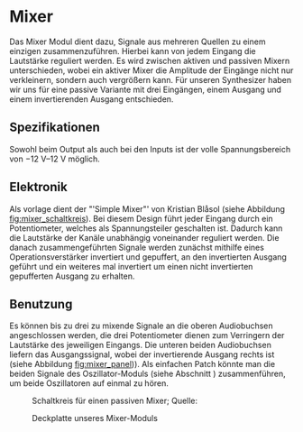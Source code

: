 #+bibliography: ../../references.bib
* Mixer \label{Mixer}
Das Mixer Modul dient dazu, Signale aus mehreren Quellen zu einem einzigen zusammenzuführen. Hierbei kann von jedem Eingang die Lautstärke reguliert werden. Es wird zwischen aktiven und passiven Mixern unterschieden, wobei ein aktiver Mixer die Amplitude der Eingänge nicht nur verkleinern, sondern auch vergrößern kann. Für unseren Synthesizer haben wir uns für eine passive Variante mit drei Eingängen, einem Ausgang und einem invertierenden Ausgang entschieden.

** Spezifikationen
Sowohl beim Output als auch bei den Inputs ist der volle Spannungsbereich von \SIrange{-12}{+12}{\volt} möglich.

** Elektronik
Als vorlage dient der "'Simple Mixer"' von Kristian Blåsol \cite{miaw:mixer} (siehe Abbildung [[fig:mixer_schaltkreis]]). Bei diesem Design führt jeder Eingang durch ein Potentiometer, welches als Spannungsteiler geschalten ist. Dadurch kann die Lautstärke der Kanäle unabhängig voneinander reguliert werden. Die danach zusammengeführten Signale werden zunächst mithilfe eines Operationsverstärker invertiert und gepuffert, an den invertierten Ausgang geführt und ein weiteres mal invertiert um einen nicht invertierten gepufferten Ausgang zu erhalten.

\newpage

** Benutzung
Es können bis zu drei zu mixende Signale an die oberen Audiobuchsen angeschlossen werden, die drei Potentiometer dienen zum Verringern der Lautstärke des jeweiligen Eingangs. Die unteren beiden Audiobuchsen liefern das Ausgangssignal, wobei der invertierende Ausgang rechts ist (siehe Abbildung [[fig:mixer_panel]])). Als einfachen Patch könnte man die beiden Signale des Oszillator-Moduls (siehe Abschnitt \ref{Osci}) zusammenführen, um beide Oszillatoren auf einmal zu hören.

#+ATTR_LaTeX: :placement :width 300px
#+CAPTION: Schaltkreis für einen passiven Mixer; Quelle: \cite{miaw:mixer}
#+NAME: fig:mixer_schaltkreis
[[file:~/Documents/diplomarbeit/dokumentation/figures/Schematic_Simple_Mixer.png]]

#+ATTR_LaTeX: :options angle=90 :placement :width 150px
#+CAPTION: Deckplatte unseres Mixer-Moduls
#+NAME: fig:mixer_panel
[[file:///home/felixp/Documents/diplomarbeit/dokumentation/figures/modules/mixer.jpg]]

